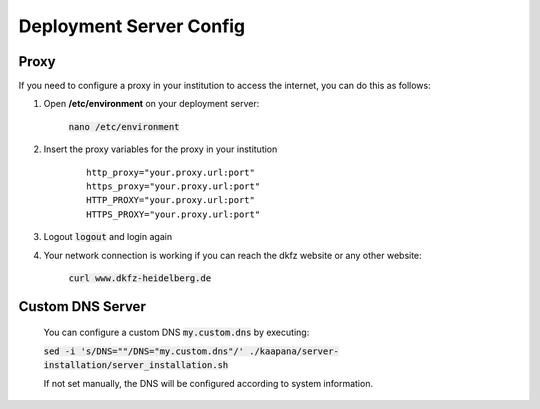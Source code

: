 .. _server_config:

Deployment Server Config
************************

Proxy
-----

If you need to configure a proxy in your institution to access the internet, you can do this as follows:

#. Open **/etc/environment** on your deployment server:

    :code:`nano /etc/environment`

#. Insert the proxy variables for the proxy in your institution

    :: 

        http_proxy="your.proxy.url:port"
        https_proxy="your.proxy.url:port"
        HTTP_PROXY="your.proxy.url:port"
        HTTPS_PROXY="your.proxy.url:port"


#. Logout :code:`logout` and login again


#. Your network connection is working if you can reach the dkfz website or any other website:

    :code:`curl www.dkfz-heidelberg.de`

.. SSL/TLS Certificates
.. --------------------

Custom DNS Server
-----------------

    You can configure a custom DNS :code:`my.custom.dns` by executing:

    :code:`sed -i 's/DNS=""/DNS="my.custom.dns"/' ./kaapana/server-installation/server_installation.sh`
    
    If not set manually, the DNS will be configured according to system information.